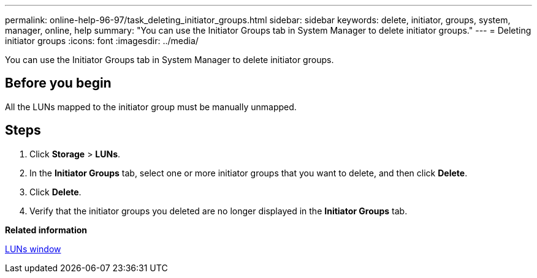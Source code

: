 ---
permalink: online-help-96-97/task_deleting_initiator_groups.html
sidebar: sidebar
keywords: delete, initiator, groups, system, manager, online, help
summary: "You can use the Initiator Groups tab in System Manager to delete initiator groups."
---
= Deleting initiator groups
:icons: font
:imagesdir: ../media/

[.lead]
You can use the Initiator Groups tab in System Manager to delete initiator groups.

== Before you begin

All the LUNs mapped to the initiator group must be manually unmapped.

== Steps

. Click *Storage* > *LUNs*.
. In the *Initiator Groups* tab, select one or more initiator groups that you want to delete, and then click *Delete*.
. Click *Delete*.
. Verify that the initiator groups you deleted are no longer displayed in the *Initiator Groups* tab.

*Related information*

xref:reference_luns_window.adoc[LUNs window]
